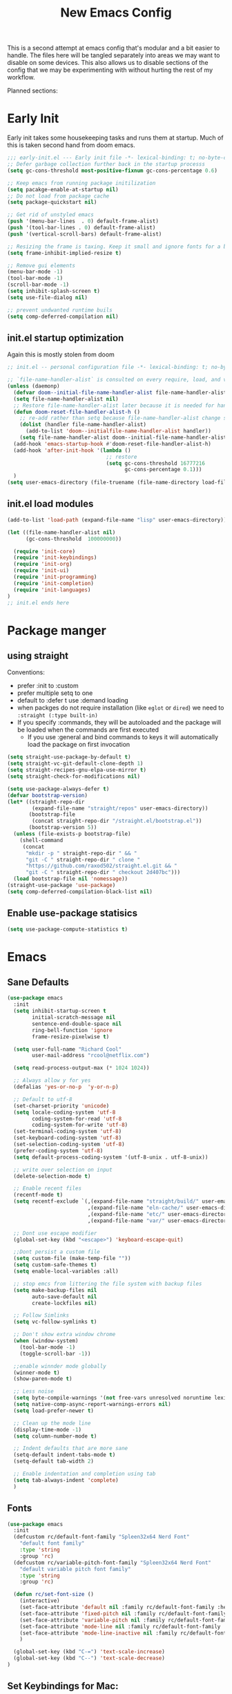 #+title: New Emacs Config
#+STARTUP: show2levels
#+PROPERTY: header-args:emacs-lisp :results none

This is a second attempt at emacs config that's modular and a bit easier to handle. The files here will be tangled separately into areas we may want to disable on some devices. This also allows us to disable sections of the config that we may be experimenting with without hurting the rest of my workflow.

Planned sections:

* Early Init
Early init takes some housekeeping tasks and runs them at startup.  Much of this is taken second hand from doom emacs.
#+begin_src emacs-lisp :tangle ~/.vanilla_emacs.d/early-init.el
;;; early-init.el --- Early init file -*- lexical-binding: t; no-byte-compile: t -*-
;; Defer garbage collection further back in the startup processs
(setq gc-cons-threshold most-positive-fixnum gc-cons-percentage 0.6)

;; Keep emacs from running package initilization
(setq pacakge-enable-at-startup nil)
;; Do not load from package cache
(setq package-quickstart nil)

;; Get rid of unstyled emacs
(push '(menu-bar-lines  . 0) default-frame-alist)
(push '(tool-bar-lines . 0) default-frame-alist)
(push '(vertical-scroll-bars) default-frame-alist)

;; Resizing the frame is taxing. Keep it small and ignore fonts for a bit
(setq frame-inhibit-implied-resize t)

;; Remove gui elements
(menu-bar-mode -1)
(tool-bar-mode -1)
(scroll-bar-mode -1)
(setq inhibit-splash-screen t)
(setq use-file-dialog nil)

;; prevent undwanted runtime buils
(setq comp-deferred-compilation nil)
#+end_src

** init.el startup optimization
Again this is mostly stolen from doom
#+begin_src emacs-lisp :tangle ~/init.el
;; init.el -- personal configuration file -*- lexical-binding: t; no-byte-compile: t; -*-

;; `file-name-handler-alist` is consulted on every require, load, and various function. You get a minor speed up by nooping this
(unless (daemonp)
  (defvar doom--initial-file-name-handler-alist file-name-handler-alist)
  (setq file-name-handler-alist nil)
  ;; Restore file-name-handler-alist later because it is needed for handling encrypted or comprssed files
  (defun doom-reset-file-handler-alist-h ()
    ;; re-add rather than setq because file-name-handler-alist change should be preserved.
    (dolist (handler file-name-handler-alist)
      (add-to-list 'doom--initialfile-name-handler-alist handler))
    (setq file-name-handler-alist doom--initial-file-name-handler-alist))
  (add-hook 'emacs-startup-hook #'doom-reset-file-handler-alist-h)
  (add-hook 'after-init-hook '(lambda ()
                                ;; restore
                                (setq gc-cons-threshold 16777216
                                      gc-cons-percentage 0.1)))
  )
(setq user-emacs-directory (file-truename (file-name-directory load-file-name)))
#+end_src
** init.el load modules
#+begin_src emacs-lisp :tangle ~/.vanilla_emacs.d/init.el
(add-to-list 'load-path (expand-file-name "lisp" user-emacs-directory))

(let ((file-name-handler-alist nil)
      (gc-cons-threshold  100000000))

  (require 'init-core)
  (require 'init-keybindings)
  (require 'init-org)
  (require 'init-ui)
  (require 'init-programming)
  (require 'init-completion)
  (require 'init-languages)
)
;; init.el ends here

#+end_src

* Package manger
** using straight
Conventions:
- prefer :init to :custom
- prefer multiple setq to one
- default to :defer t use :demand loading
- when packges do not require installation (like =eglot= or =dired=) we need to ~:straight (:type built-in)~
- If you specify :commands, they will be autoloaded and the package will be loaded when the commands are first executed
  + If you use :general and bind commands to keys it will automatically load the package on first invocation

#+begin_src emacs-lisp :tangle ~/.vanilla_emacs.d/lisp/init-core.el
(setq straight-use-package-by-default t)
(setq straight-vc-git-default-clone-depth 1)
(setq straight-recipes-gnu-elpa-use-mirror t)
(setq straight-check-for-modifications nil)

(setq use-package-always-defer t)
(defvar bootstrap-version)
(let* ((straight-repo-dir
        (expand-file-name "straight/repos" user-emacs-directory))
       (bootstrap-file
        (concat straight-repo-dir "/straight.el/bootstrap.el"))
       (bootstrap-version 5))
  (unless (file-exists-p bootstrap-file)
    (shell-command
     (concat
      "mkdir -p " straight-repo-dir " && "
      "git -C " straight-repo-dir " clone "
      "https://github.com/raxod502/straight.el.git && "
      "git -C " straight-repo-dir " checkout 2d407bc")))
  (load bootstrap-file nil 'nomessage))
(straight-use-package 'use-package)
(setq comp-deferred-compilation-black-list nil)
#+end_src
** Enable use-package statisics
#+begin_src emacs-lisp :tangle ~/.vanilla_emacs.d/lisp/init-core.el
(setq use-package-compute-statistics t)
#+end_src

* Emacs
** Sane Defaults
#+begin_src emacs-lisp :tangle ~/.vanilla_emacs.d/lisp/init-core.el
(use-package emacs
  :init
  (setq inhibit-startup-screen t
        initial-scratch-message nil
        sentence-end-double-space nil
        ring-bell-function 'ignore
        frame-resize-pixelwise t)

  (setq user-full-name "Richard Cool"
        user-mail-address "rcool@netflix.com")

  (setq read-process-output-max (* 1024 1024))

  ;; Always allow y for yes
  (defalias 'yes-or-no-p  'y-or-n-p)

  ;; Default to utf-8
  (set-charset-priority 'unicode)
  (setq locale-coding-system 'utf-8
        coding-system-for-read 'utf-8
        coding-system-for-write 'utf-8)
  (set-terminal-coding-system 'utf-8)
  (set-keyboard-coding-system 'utf-8)
  (set-selection-coding-system 'utf-8)
  (prefer-coding-system 'utf-8)
  (setq default-process-coding-system '(utf-8-unix . utf-8-unix))

  ;; write over selection on input
  (delete-selection-mode t)

  ;; Enable recent files
  (recentf-mode t)
  (setq recentf-exclude `(,(expand-file-name "straight/build/" user-emacs-directory)
                          ,(expand-file-name "eln-cache/" user-emacs-directory)
                          ,(expand-file-name "etc/" user-emacs-directory)
                          ,(expand-file-name "var/" user-emacs-directory)))

  ;; Dont use escape modifier
  (global-set-key (kbd "<escape>") 'keyboard-escape-quit)

  ;;Dont persist a custom file
  (setq custom-file (make-temp-file ""))
  (setq custom-safe-themes t)
  (setq enable-local-variables :all)

  ;; stop emcs from littering the file system with backup files
  (setq make-backup-files nil
        auto-save-default nil
        create-lockfiles nil)

  ;; Follow Simlinks
  (setq vc-follow-symlinks t)

  ;; Don't show extra window chrome
  (when (window-system)
    (tool-bar-mode -1)
    (toggle-scroll-bar -1))

  ;;enable winnder mode globally
  (winner-mode t)
  (show-paren-mode t)

  ;; Less noise
  (setq byte-compile-warnings '(not free-vars unresolved noruntime lexival make-local))
  (setq native-comp-async-report-warnings-errors nil)
  (setq load-prefer-newer t)

  ;; Clean up the mode line
  (display-time-mode -1)
  (setq column-number-mode t)

  ;; Indent defaults that are more sane
  (setq-default indent-tabs-mode t)
  (setq-default tab-width 2)

  ;; Enable indentation and completion using tab
  (setq tab-always-indent 'complete)
  )
#+end_src
** Fonts
#+begin_src emacs-lisp :tangle ~/.vanilla_emacs.d/lisp/init-core.el
(use-package emacs
  :init
  (defcustom rc/default-font-family "Spleen32x64 Nerd Font"
    "default font family"
    :type 'string
    :group 'rc)
  (defcustom rc/variable-pitch-font-family "Spleen32x64 Nerd Font"
    "default variable pitch font family"
    :type 'string
    :group 'rc)

  (defun rc/set-font-size ()
    (interactive)
    (set-face-attribute 'default nil :family rc/default-font-family :height 250)
    (set-face-attribute 'fixed-pitch nil :family rc/default-font-family)
    (set-face-attribute 'variable-pitch nil :family rc/default-font-family)
    (set-face-attribute 'mode-line nil :family rc/default-font-family :height 175)
    (set-face-attribute 'mode-line-inactive nil :family rc/default-font-family :height 175)
    )

  (global-set-key (kbd "C-=") 'text-scale-increase)
  (global-set-key (kbd "C--") 'text-scale-decrease)
)
#+end_src
** Set Keybindings for Mac:
#+begin_src emacs-lisp :tangle ~/.vanilla_emacs.d/lisp/init-core.el
(use-package emacs

  :init
   (setq mac-command-modifier 'super)
    (setq mac-option-modifier 'meta)
    (setq mac-right-command-modifier 'control)
    (setq mac-right-option-modifier 'meta)
    (setq mac-control-modifier 'meta)
    (setq mac-right-control-modifier 'control)
)
#+end_src
** Garbage Collection Magic
#+begin_src emacs-lisp :tangle ~/.vanilla_emacs.d/lisp/init-core.el
(straight-use-package 'gcmh)
(use-package gcmh
  :demand
  :config
  (gcmh-mode 1))
#+end_src
** Helpful
#+begin_src emacs-lisp :tangle ~/.vanilla_emacs.d/lisp/init-core.el
(straight-use-package 'helpful)
(use-package helpful
  :after evil
  :init
  (setq evil-lookup-func #'helpful-at-point)
  :bind
  ([remap describe-function] . helpful-callable)
  ([remap describe-command] . helpful-command)
  ([remap describe-variable] . helpful-variable)
  ([remap describe-key] . helpful-key))
#+end_src
** Eldoc
#+begin_src emacs-lisp :tangle ~/.vanilla_emacs.d/lisp/init-core.el
(straight-use-package 'eldoc)
(use-package eldoc
  :hook (emacs-lisp-mode cider-mode))
#+end_src

** exec path from shell
#+begin_src emacs-lisp :tangle ~/.vanilla_emacs.d/lisp/init-core.el
(straight-use-package 'exec-path-from-shell)
(use-package exec-path-from-shell
  :hook (emacs-startup . (lambda ()
			   (setq exec-path-from-shell-arguments '("-1"))
			   (exec-path-from-shell-initialize))))
#+end_src
** no littering
#+begin_src emacs-lisp :tangle ~/.vanilla_emacs.d/lisp/init-core.el
(straight-use-package 'no-littering)
(use-package no-littering
  :demand
  :config
  (with-eval-after-load 'recentf
    (add-to-list 'recentf-exclude no-littering-etc-directory)
    (add-to-list 'recentf-exclude no-littering-var-directory))
  )

#+end_src

** server mode
#+begin_src emacs-lisp ::tangle ~/.vanilla_emacs.d/lisp/init-core.el
(use-package emacs
  :init
  (unless (and (fboundp 'server-running-p) (server-running-p))
    (server-start)))
#+end_src
** auto-pair parents
#+begin_src elisp :tangle ~/.vanilla_emacs.d/lisp/init-core.el
(use-package emacs
   :init
   (electric-pair-mode +1)
   (setq electric-pair-preserve-balance nil)
   ;; don't skip newline when auto-pairing parens
   (setq electric-pair-skip-whitespace-chars '(9 32))

 )

#+end_src

#+RESULTS:
: emacs

** xref
#+begin_src emacs-lisp :tangle ~/.vanilla_emacs.d/lisp/init-core.el
(straight-use-package 'xref)
(use-package xref
  :straight (:type built-in)
  :init
  (setq xref-prompt-for-identifier nil)
  )

#+end_src

** don't close window with escape

#+begin_src emacs-lisp :tangle ~/.vanilla_emacs.d/lisp/init-core.el
(use-package emacs
  :init
  (defadvice keyboard-escape-quit
      (around keyboard-escape-dont-close-windows activate)
    (let ((buffer-quit-function (lambda () ())))
      ad-do-it))
  )
#+end_src
* Keybindings
** General
We need to load general to handle keybindings for packages

#+begin_src emacs-lisp :tangle ~/.vanilla_emacs.d/lisp/init-keybindings.el
(straight-use-package 'general)
(use-package general
  :demand t
  :config
  (general-evil-setup)

  (general-create-definer rc/leader-keys
    :states '(normal visual insert emacs)
    :keymaps 'override
    :prefix "SPC"
    :global-prefix "C-SPC")

  (general-create-definer rc/local-leader-keys
    :states '(normal visual)
    :keymaps 'override
    :prefix ","
    :global-prefix "SPC m")

  (general-nmap
    :states 'normal
    "gD" '(xref-find-references :wk "references")
    )

  (rc/leader-keys
   "SPC" '(execute-extended-command :which-key "execute command")
   "`" '((lambda () (interactive) (switch-to-buffer (other-buffer (current-buffer) 1))) :which-key "prev buffer")
   "<escape>" 'keyboard-escape-quit
   ";" '(eval-expression :which-key "eval expression")

   "b" '(:ignore t :which-key "buffer")
   "br" 'revert-buffer
   "bd" 'kill-current-buffer

   "c" '(:ignore t :which-key "code")

   "f" '(:ignore t :which-key "file")
   "fD" '((lambda () (interactive) (delete-file (buffer0-file-name))) :wk "delete")
   "ff" 'find-file
   "fs" 'save-buffer

   "g" '(:ignore t :which-key "git")

   "h" '(:ignore t :which-key "describe")
   "he" 'view-echo-area-messages
   "hf" 'describe-function
   "hF" 'describe-face
   "hl" 'view-lossage
   "hL" 'find-library
   "hm" 'descibe-mode
   "hk" 'describe-key
   "hK" 'describe-keymap

   "o" '(:ignore t :which-key "org")

   "p" '(:ignore t :which-key "project")

   "s" '(:ignore t :which-key "search")

   "t" '(:ignore t :which-key "toggle")
   "t d" '(toggle-debug-on-error :wkl "debug on error")
   "t l" '(toggle-line-numbers-mode :wk "line numbers")
   "t w" '((lambda () (interactive) (toggle-truncate-lines)) :wk "work wrap")
    "u" '(universal-argument :wk "universal")

    "w" '(:ignore t :which-key "window")
    "wl"  'windmove-right
    "wh"  'windmove-left
    "wk"  'windmove-up
    "wj"  'windmove-down
    "wr" 'winner-redo
    "wd"  'delete-window
    "w=" 'balance-windows-area
    "wD" 'kill-buffer-and-window
    "wu" 'winner-undo
    "wr" 'winner-redo
    "wm"  '(delete-other-windows :wk "maximize")

    )

  (rc/local-leader-keys
    :states 'normal
    "d" '(:ignore t :which-key "debug")
    "e" '(:ignore t :which-key "eval")
    "t" '(:ignore t :which-key "test")))
#+end_src
** Evil
Search Tricks:
 - =*= / =#= to go to next/prev of symbol under point
 - =/= starts a Search =n= / =N= to go to next/prev
 - =gn= is a noun for the next match

Interesting vim nouns:
- =_= first char of line
- =g_= last character of line

Marks:
- =ma= mark the position in the buffer and save it to register =a=
- ='a= go to mark =a=
- =mA= mark position and filename
- =]'= go to next mark
- =''= go back to previous
- =g;= go to previous change location
- =gi= go back to insert mode where you left off

#+begin_src emacs-lisp :tangle ~/.vanilla_emacs.d/lisp/init-keybindings.el
(straight-use-package 'evil)
(use-package evil
:demand
:general
(rc/leader-keys
 "wv" 'evil-window-vsplit
 "ws" 'evil-window-split
  )
:init
(setq evil-want-integration t)
(setq evil-want-keybinding nil)
(setq evil-want-C-u-scroll t)
(setq evil-want-C-i-jump t)
(setq evil-want-Y-yank-to-eol t)
(setq evil-undo-system 'undo-fu)
(setq evil-search-module 'evil-search)
(setq evil-split-window-below t)
(setq evil-vsplit-window-right t)
(setq evil-auto-indent t)
:config
(evil-mode 1)
(define-key evil-insert-state-map (kbd "C-g") 'evil-normal-state)
(define-key evil-motion-state-map "_" 'evil-end-of-line)
(define-key evil-motion-state-map "0" 'evil-beginning-of-line)
(evil-set-initial-state 'messages-buffer-mode 'normal)
(evil-set-initial-state 'dashboard-mode 'normal)
(defun rc/evil-dont-move-cursor (orig-fn &rest args)
  (save-excursion (apply orig-fn args)))
(advice-add 'evil-indent :around #'rc/evil-dont-move-cursor)
)
#+End_src

** Evil-collection
#+begin_src emacs-lisp :tangle ~/.vanilla_emacs.d/lisp/init-keybindings.el
(straight-use-package 'evil-collection)
(use-package evil-collection
  :after evil
  :demand
  :init
  (setq evil-collection-magit-use-z-for-folds nil)
  :config
  (evil-collection-init))
#+end_src

** Evil Goggles
#+begin_src emacs-lisp :tangle ~/.vanilla_emacs.d/lisp/init-keybindings.el
(straight-use-package 'evil-goggles)
(use-package evil-goggles
:after evil
:demand
:init
(setq evil-goggles-duration 0.1)
:config
(push '(evil-operator-eval
        :face evil-goggles-yank-face
        :switch evil-goggles-enable-yank
        :advice evil-goggles--generic-async-advice)
      evil-goggles--commands)
(evil-goggles-mode)
(evil-goggles-use-diff-faces)
)


#+end_src

** Evil Snipe
#+begin_src emacs-lisp :tangle ~/.vanilla_emacs.d/lisp/init-keybindings.el
(straight-use-package 'evil-snipe)
(use-package evil-snipe
  :after evil
  :demand
  :config
  (evil-snipe-mode +1)
  (evil-snipe-override-mode +1))
#+end_src

** Evil comments
#+begin_src emacs-lisp :tangle ~/.vanilla_emacs.d/lisp/init-keybindings.el
(straight-use-package 'evil-nerd-commenter)
(use-package evil-nerd-commenter
  :general
  (general-nvmap
   "gc" 'evilnc-comment-operator
   "gC" 'evilnc-copy-and-comment-operator))
#+end_src

** Evil Surround
- use =S)= to surround something without spaces =(sexp)=
- use =S(= to surround something with spaces =( sexp )=
#+begin_src emacs-lisp
(straight-use-package 'evil-surround)
(use-package evil-surround
  :general
  (:states 'operator
           "s" 'evil-surround-edit
           "S" 'evil-Surround-edit)
  (:states 'visual
           "S" 'evil-surround-region
           "gS" 'evil-Surround-region))
#+end_src

** Evil Indent Plus
To select a function in =python=, stand on a line in the body, select with =vik=
#+begin_src emacs-lisp :tangle ~/.vanilla_emacs.d/lisp/init-keybindings.el
(straight-use-package 'evil-indent-plus)
(use-package evil-indent-plus
  :after evil
  :demand
  :config
  (define-key evil-inner-text-objects-map "i" 'evil-indent-plus-i-indent)
  (define-key evil-outer-text-objects-map "i" 'evil-indent-plus-a-indent)
  (define-key evil-inner-text-objects-map "k" 'evil-indent-plus-i-indent-up)
  (define-key evil-outer-text-objects-map "k" 'evil-indent-plus-a-indent-up)
  (define-key evil-inner-text-objects-map "j" 'evil-indent-plus-i-indent-up-down)
  (define-key evil-outer-text-objects-map "j" 'evil-indent-plus-i-indent-up-down)
  )
#+end_src

** Evil clever parens

Mark the outer form with =v a f=
#+begin_src emacs-lisp :tangle ~/.vanilla_emacs.d/lisp/init-keybindings.el
(straight-use-package 'evil-cleverparens)
(use-package evil-cleverparens
  :after evil
  :hook (emacs-lisp-mode . rc/init-cleverparens)
  :init
  (defun rc/init-cleverparens ()
    (require 'evil-cleverparens-util)
    (evil-define-text-object evil-cp-a-defun (count &optional beg end type)
      "An other text object for a top level sexp (defun)."
      (if (evil-cp--inside-form-p)
          (let ((bounds (evil-cp--top-level-bounds)))
            (evil-range (car bounds) (cdr bounds) 'inclusive :expanded t))
        (error "Not inside a sexp.")))

    (evil-define-text-object evil-cp-inner-defun (count &optional beg end type)
      "An inner text object for a top elvel sexp (defun)."
      (if (evil-cp--inside-form-p)
          (let ((bounds (evil-cp--top-level-bounds)))
            (evil-range (1+ (car bounds)) (1- (cdr bounds)) 'inclusive :expanded t))
        (error "Not inside a sexp.")))

    (define-key evil-outer-text-objects-map "f" #'evil-cp-a-defun)
    (define-key evil-inner-text-objects-map "f" #'evil-cp-inner-defun)
    )
  )
#+end_src

** Evil iedit state
Keybindings:
=TAB=: toggle occurance
=n/N=: next/prev occurance
=F=: restrict scope to function
=J/K=: expand scope of match up or down
=V=: toggle visibility of matches

#+begin_src emacs-lisp :tangle ~/.vanilla_emacs.d/lisp/init-keybindings.el
(use-package evil-iedit-state
  :straight (evil-iedit-state :type git :host github :repo "kassick/evil-iedit-state" :branch "master")
  :general
  (rc/leader-keys
   "s e" '(evil-iedit-state/iedit-mode :wk "iedit")
   "s q" '(evil-iedit-state/quit-iedit-mode :wk "iedit quit")))
#+end_src

** Which key
#+begin_src emacs-lisp :tangle ~/.vanilla_emacs.d/lisp/init-keybindings.el
(straight-use-package 'which-key)
(use-package which-key
  :demand
  :general
  (rc/leader-keys
   "?" 'which-key-show-top-level
   )
  :init
  (setq which-key-separator " ")
  (setq which-key-prefix-prefix "+")
  :config
  (which-key-mode)
  )
#+end_src
* Org
** org-mode
#+begin_src emacs-lisp :tangle ~/.vanilla_emacs.d/lisp/init-org.el
(use-package org
  :hook ((org-mode . prettify-symbols-mode)
         (org-mode . visual-line-mode)
         (org-mode . variable-pitch-mode))
  :general
  (rc/leader-keys
   "f t" '(org-babel-tangle :wk "tangle")
   "o C" '(org-capture :wk "capture")
   "o l" '(org-todo-list :wk "todo list")
   )

  (rc/local-leader-keys
   :keymaps 'org-mode-map
   "a" '(org-archive-subtree :wk "archive subtree")
   "E" '(org-export-dispatch :wk "export")
   "i" '(org-insert-structure-template :wk "insert src")
   "l" '(:ignore t :wk "link")
   "l l" '(org-insert-link :wk "insert link")
   "l s" '(org-store-link :wk "store link")
   "L" '((lambda () (interactive) (org-latex-preview)) :wk "latex preview")
   "r" '(org-refile :wk ":refile")
   "n" '(org-toggle-narrow-to-subtree :wk "narrow subtree")
   "p" '(org-priority :wk "priority")
   "q" '(org-set-tags-command :wk :"tag")
   "s" '(org-sort :wk "sort")
   "t" '(:ignore t :wk "todo")
   "t t" '(org-todo :wk "heading todo")
   "t s" '(org-schedule :wk "schedule")
   "t d" '(org-deadline :wk "deadline")
   "x" '(org-toggle-checkbox :wk "toggle checkbox")
   )
  (org-mode-map
   :states 'insert
   "TAB" 'nil
   "S-TAB" 'nil)
  (org-mode-map
   :states 'normal
   "z i" '(org-toggle-inline-images :wk "inline images"))
  :init
  (when (file-directory-p "~/org")
    (setq org-directory "~/org"
          +org-export-directory "~/org/export"
          org-default-notes-file "~/org/notes.org"
          org-id-locations-file "~/org/.orgids"
          ))
  (setq org-src-preserve-indentation t
        org-startup-indented t
        org-hide-emphasis-markers t
        org-catch-invisible-edits 'smart
        org-image-actual-width nil
        org-indent-indentation-per-level 1
        org-list-demote-modify-bullet '(("-" . "+") ("+" . "*")))
  (setq org-modules '(ol-docview org-habit))
  (setq org-todo-keywords
        '((sequence "TODO(t)" "NEXT(n)" "PROP(p)" "|" "HOLD(h)" "CANCELLED(c)" "DONE(d)")))
    (setq-default prettify-symbols-alist '(("#+BEGIN_SRC" . "»")
                                         ("#+END_SRC" . "«")
                                         ("#+begin_src" . "»")
                                         ("#+end_src" . "«")
                                         ("lambda"  . "λ")
                                         ("->" . "→")
                                         ("->>" . "↠")))
    (setq  prettify-symbols-unprettify-at-point 'right-edge)
    :config
    (add-to-list 'org-structure-template-alist '("sh" . "src shell"))
    (add-to-list 'org-structure-template-alist '("el" . "src emacs-lisp"))
    (add-to-list 'org-structure-template-alist '("py" . "src python"))
    (add-to-list 'org-structure-template-alist '("js" . "src javascript"))
    (add-to-list 'org-export-backends 'beamer)
    (plist-put org-format-latex-options :scale 1.2)
   )


#+end_src
** Org code blocks in monospace
#+begin_src emacs-lisp :tangle ~/.vanilla_emacs.d/lisp/init-org.el
(use-package org
:config
(defun my-adjoin-to-list-or-symbol (element list-or-symbol)
  (let ((list (if (not (listp list-or-symbol))
                  (list list-or-symbol)
                list-or-symbol)))
    (require 'cl-lib)
    (cl-adjoin element list)))

(eval-after-load "org"
  '(mapc
    (lambda (face)
      (set-face-attribute
       face nil
       :inherit
       (my-adjoin-to-list-or-symbol
        'fixed-pitch
        (face-attribute face :inherit))))
    (list 'org-code 'org-block)))
    )
#+end_src
** Org Agenda
#+begin_src emacs-lisp :tangle ~/.vanilla_emacs.d/lisp/init-org.el
(use-package org
  :general
  (rc/leader-keys
   "o a" '(org-agenda-list :wk "agenda")
   "o A" '(org-agenda :wk "agenda")
   "o C" '(org-capture :wk "capture")
   "o l" '(org-todo-list :wk "todo list")
   "o n" '((lambda () (interactive) (org-agenda nil "n")) :wk "next")
   "o p" '((lambda () (interactive) (find-file (concat org-directory "todo.org")))
             :wk "open todos"))
   :init
   (setq org-agenda-files '())
   (when (file-directory-p "~/org/personal/")
     (setq org-agenda-files
           (append org-agenda-files
                   '("~/org/personal/birthdays.org"))))
   (when (file-directory-p "~/roam/work")
     (setq org-agenda-files
           (append org-agenda-files
                   '("~/roam/work/todo.org"))))
   (when (file-directory-p "~/roam/recovery")
     (setq org-agenda-files
           (append org-agenda-files
                   '("~/roam/recovery/todo.org"))))
   (setq org-agenda-custom-commands
         '(("d" "Dashboard"
            ((agenda "" ((org-deadline-warning-days 7)))
             (todo "NEXT"
                   ((org-agenda-overriding-header "Next Tasks")))
             (tags-todo "agenda/ACTIVE" ((org-agenda-overriding-header "Active Projects")))))
           ("n" "Next Tasks"
            ((todo "NEXT"
                   ((org-agenda-overriding-header "Next Tasks")))))
           ("w" "Work Tasks" tags-todo "+work")
           ("r" "Recovery Tasks" tags-todo "+recovery")))
   )
#+end_src
** Org capture templates
#+begin_src emacs-lisp :tangle ~/.vanilla_emacs.d/lisp/init-org.el
(use-package org
  :init
  (setq org-capture-templates
        `(("b" "Blog" entry
           (file+headline "personal/todo.org" "Blog")
           ,(concat "* WRITE %^{Title} %^g\n"
                    "SCHEDULED: %^t\n"
                    ":PROPERTIES:\n"
                    ":CAPTURED: %U\n:END:\n\n"
                    "%i%?"))
          ("d" "New Diary Entry" entry(file+olp+datatree"~/org/personal/diagry.org" "Daily Logs")
           "* %^{thought for the day}
                 :PROPERTIES:
                 :CATEGORY: %^{category}
                 :SUBJECT: %^{subject}
                 :MOOD:  %^{mood}
                 :END:
                 :RESOURCES:
                 :END:

                \*What was one good thing you learned today?*:
                - %^{whatilearnedtoday}

               \*List one thing you could have done better*:
                - %^{onethingdobetter}

                \*Describe in your own words how your day was*:
                - %?")
          ("i" "Inbox" entry
           (file+headline "personal/todo.org" "Inbox")
           ,(concat "* %^{Title}\n"
                    ":PROPERTIES:\n"
                    ":CAPTURED: %U%\n"
                    ":END:\n\n"
                    "%i%l"))
          ("u" "New URL Entry" entry
           (file+function "~/org/personal/dailies.org" org-reverse-datatree-goto-date-in-file)
           "* [[%^{URL}][%^{Description}]] %^g %?")
          ("w" "Work" entry
           (file+headline "personal/todo.org" "Work")
           ,(concat "* TODO [#A] %^{Title} :@work:\n"
                    "SCHEDULED: %^t\n"
                    ":PROPERTIES:\n:CAPTURED: %U\n:END:\n\n"
                    "%i%?"))))
          )
#+end_src
** Cycle only one heading
#+begin_src emacs-lisp :tangle ~/.vanilla_emacs.d/lisp/init-org.el
 (use-package org
   :init
   (defun +org-cycle-only-current-subtree-h (&optional arg)
     "Toggle the local fold at the point, and no deeper.
   `org-cycles's standard behavior is to cycle betweeen three levels; collapsed,
   subtree and whole document. This is slow, especially in larger org buffer.  Most
   of the time, I just want to peek into the current subtree -- at most, expand *only* the
   current subtree.

  All my (performant) foldings needs are met between this and `org-show-subtree'
  (on z0 for evil users), and `org-cycle' on shift-TAB if I need it."
     (interactive "P")
     (unless (eq this-command 'org-shifttab)
       (save-excursion
         (org-beginning-of-line)
         (let (invisible-p)
           (when (and (org-at-heading-p)
                      (or org-cycle-open-archived-trees
                          (not (member org-archive-tag (org-get-tags))))
                      (or (not arg)
                          (setq invisible-p (outline-invisible-p (line-end-position)))))
             (unless invisible-p
               (setq org-cycle-subtree-status 'subtree))
             (org-cycle-internal-local)
             t)))))
   :config
   ;;Only fold the currnet tree, rather than recursively
   (add-hook 'org-tab-first-hook #'+org-cycle-only-current-subtree-h)
   )
#+end_src
** org reverse datatree
#+begin_src emacs-lisp :tangle ~/.vanilla_emacs.d/lisp/init-org.el
(use-package org-reverse-datetree
:after org :demand
)
#+end_src
** org-superstar
#+begin_src emacs-lisp :tangle ~/.vanilla_emacs.d/lisp/init-org.el
(use-package org-superstar
:hook (org-mode . org-superstar-mode)
:init
(setq org-superstar-headline-bullets-list '("✖" "✚" "◉" "○" "▶")
  org-superstar-special-todo-items t
  org-ellipsis " ↴ ")
)
#+end_src
** org-evil-mode:
nice =+org/insert-item-below= function
=evil= bindings for =org-agenda=
text objects:
   use =vie= to select everything inside a src block
   use =vir= to select everything inside a heading
   use ==ie= to format a code block
#+begin_src emacs-lisp :tangle ~/.vanilla_emacs.d/lisp/init-org.el
(use-package evil-org-mode
  :straight (evil-org-mode :type git :host github :repo "hlissner/evil-org-mode")
  :hook ((org-mode . evil-org-mode)
         (org-mode . (lambda ()
											 (require 'evil-org)
											 (evil-normalize-keymaps)
											 (evil-org-set-key-theme '(textobjects))
											 (require 'evil-org-agenda)
											 (evil-org-agenda-set-keys))))
  :bind
  ([remap evil-org-org-insert-heading-respect-content-below] . +org/insert-item-below) ;; "<C-return>"
  ([remap evil-org-org-insert-todo-heading-respect-content-below] . +org/insert-item-above) ;; "<C-S-return>"
  :general
  (general-nmap
    :keymaps 'org-mode-map
    :states 'normal
    "RET" #'org-open-at-point
		)
	:init
	(defun +org--insert-item (direction)
		(let ((context (org-element-lineage
										(org-element-context)
										'(table table-row headline inlinetask item plain-list)
										t)))
			(pcase (org-element-type context)
				;; Add a new list item (carrying over checkboxes if needed)
				((or `item `plain-list)
				 ;;Position determines where org-insert-todo-heading and org-insert item insert the new list tiem
				 (if (eq direction 'above)
						 (org-beginning-of-item)
					 (org-end-of-item)
					 (backward-char))
				 (org-insert-item (org-element-property :checkbox context))
				 ;;Handle edge case where current item is empty and bottom of list is flush against a new heading
				 (when (and (eq direction 'below)
										(eq (org-element-property :contents-begin context)
												(org-element-property :contents-end context)))
					 (org-end-of-item)
					 (org-end-of-line)))
				;; Add a new table row
				((or `table `table-row)
				 (pcase direction
					 ('below (save-excursion (org-table-insert-row t))
									 (org-table-next-row))
					 ('above (save-excursion (org-shiftmetadown))
									 (+org/table-previous-row))))

				;; Otherwise add a new heading carrying over any todo state
				(_
				 (let ((level (or (org-current-level) 1)))
					 (pcase direction
						 (`below
							(let (org-insert-heading-respect-content)
								(goto-char (line-end-position))
								(org-end-of-subtree)
								(insert "\n" (make-string level ?*) " ")))
						 (`above
							(org-back-to-heading)
							(insert (make-string level ?*) " ")
							(save-excursion (insert "\n"))))
					 (when-let* ((todo-keyword (org-element-property :todo-keyword context))
											 (todo-type (org-element-property :todo-type context)))
						 (org-todo
							(cond ((eq todo-type 'done)
										 (car (+org-get-todo-keywords-for todo-keyword)))
										(todo-keyword)
										('todo)))))))
			(when (org-invisible-p)
				(org-show-hidden-entry))
			(when (and (bound-and-true-p evil-local-mode)
								 (not (evil-emacs-state-p)))
        (evil-insert 1))))
(defun +org/insert-item-below (count)
 "Inserts a new heading, table cell or item below the current one"
(interactive "p")
(dotimes (_ count) (org--insert-item 'below)))

(defun +org/insert-item-above (count)
 "Inserts a new heading, table cell, or item above the current one"
(interactive "p")
(dotimes (_ count) (org--insert-item 'above)))
  )
#+end_src
** org-appear
#+begin_src emacs-lisp  :tangle ~/.vanilla_emacs.d/lisp/init-org.el
(use-package org-appear
:straight (org-appear :type git :host github :repo "awth13/org-appear")
:hook (org-mode . org-appear-mode)
:init
(setq org-appear-autoemphasis t)
(setq org-appear-autolinks t)
(setq org-appear-autosubmarkers t)
)
#+end_src
** org-roam
#+begin_src emacs-lisp  :tangle ~/.vanilla_emacs.d/lisp/init-org.el
(use-package org-roam
:after org
:init
(setq org-roam-directory (file-truename "~/roam"))
(setq org-roam-v2-ack t)
(setq org-roam-capture-templates
'(("d" "default" plain "%?" :target
(file+head "personal/%<%Y%m%d%H%M%S>-${slug}.org" "#+title: ${title}\n") :unnarrowed t)
("w" "work" plain "%?" :target
(file+head "work/%<%Y%m%d%H%M%S>-${slug}.org" "#+title: ${title}\n") :unnarrowed t)))
:general
(rc/leader-keys
"TAB n" '((lambda () (interactive) (perp-switch "notes")) :wk "notes")
"n b" 'org-roam-buffer-toggle
"n f" 'org-roam-node-find
"n g" 'org-roam-graph
"n i" 'org-roam-node-insert
"n c" 'org-roam-capture
"n t" 'org-roam-tag-add
"n r" 'org-roam-ref-add
"n a" 'org-roam-alias-add
;; Dailies
"n j" 'org-roam-dailies-capture-today
"n J" 'org-roam-dailies-goto-today
;; Todos
"o t" '((lambda () (interactive)
(persp-switch "notes")
(find-file (concat org-roam-directory "/work/todo.org")))
:wk "work todos")
"o n" '((lambda () (interactive)
(persp-switch "notes")
(org-roam-node-fine))
:wk "notes")

)
:config
(org-roam-setup)
(add-to-list 'display-buffer-alist
'(("*org-roam*"
(display-buffer-in-direction)
(direction . right)
(window-width . 0.33)
(window-height . fit-window-to-buffer))))
)
#+end_src
** org-babel
#+begin_src emacs-lisp  :tangle ~/.vanilla_emacs.d/lisp/init-org.el
(use-package org
	:general
	(rc/local-leader-keys
		:keymaps 'org-mode-map
		"'" '(org-edit-special :wk "edit")
		"-" '(org-babel-demarcate-block :wk "split block")
		"z" '(org-babel-hide-result-toggle :wk "fold result"))
	(rc/local-leader-keys
		:keymaps 'org-src-mode-map
		"'" '(org-edit-src-exit :wk "exit"))
	:init
	(setq org-confirm-babel-evaluate nil)
	:config
	(org-babel-do-load-languages
	 'org-babel-load-languages
	 '((emacs-lisp . t)
     (shell . t)))
  (add-hook 'org-babel-after-execute-hook 'org-display-inline-images 'append)
  )
#+end_src
** highlight todo
#+begin_src emacs-lisp  :tangle ~/.vanilla_emacs.d/lisp/init-org.el
(use-package hl-todo
  :hook ((prog-mode org-mode) . rc/hl-todo-init)
  :init
	(defun rc/hl-todo-init ()
		(setq-local hl-todo-keyword-faces '(("HOLD" . "#cfdf30")
																				("TODO" . "#ff9977")
																				("NEXT" . "#b6a0ff")
																				("PROG" . "#00d3d0")
																				("FIXME" . "#ff9977")
																				("DONE" . "#44bc44")
																				("REVIEW" . "#6ae4b9")
																				("CANCELLED" . "#bfd99ff")))
    (hl-todo-mode))
  )
#+end_src

* UI
** Doom themes
#+BEGIN_SRC emacs-lisp :tangle ~/.vanilla_emacs.d/lisp/init-ui.el
(use-package doom-themes
:demand
:config
 (setq doom-themes-enable-bold t
       doom-themes-enable-italic t)
 (load-theme 'doom-outrun-electric t)

;; Enable flashing mode-line on errors
(doom-themes-visual-bell-config)
;; Enable custom neotree theme (with all-the-icons)
(doom-themes-neotree-config)
;; and for treemacs
(setq doom-themes-treemacs-theme "doom-colors")
(doom-themes-treemacs-config)
;; corrects and improves org's native fontifcation
(doom-themes-org-config)
)
#+END_SRC
** All the icons
#+BEGIN_SRC emacs-lisp :tangle ~/.vanilla_emacs.d/lisp/init-ui.el
(use-package all-the-icons
  :demand
)

(use-package all-the-icons-completion
 :after (marginalia all-the-icons)
:hook (marginalia-mode . all-the-icons-completion-marginalia-setup)
:init
(all-the-icons-completion-mode)
)
#+END_SRC
** Doom Modeline
#+BEGIN_SRC emacs-lisp :tangle ~/.vanilla_emacs.d/lisp/init-ui.el
(use-package doom-modeline
:demand
:init
(setq doom-modeline-buffer-encoding nil)
(setq doom-modeline-env-enable-python nil)
(setq doom-modeline-height 15)
(setq doom-modeline-project-detection 'projectile)
:config
(doom-modeline-mode 1)
(set-face-attribute 'doom-modeline-evil-insert-state nil :foreground "orange")
)
#+END_SRC
** Dashboard
#+BEGIN_SRC emacs-lisp :tangle ~/.vanilla_emacs.d/lisp/init-ui.el
(use-package dashboard
  :demand
  :init
  (setq initial-buffer-choice (lambda () (get-buffer "*dashboards*")))
  (setq dashboard-center-content t)
  (setq dashboard-projects-backend 'projectile)
  (setq dashboard-set-heading-icons t)
  (setq dashboard-set-file-icons t)
  (defun rc/is-after-17-or-weekends? ()
    (or (thread-first (nth 3 (split-string (current-time-string) " "))
                      (string-to-number)
                      ( > 16 ))
        (thread-first (substring (current-time-string) 0 3)
                      (member '("Sat" "Sun")))))

		(setq dashboard-banner-logo-title nil)
		(setq dashboard-set-footer nil)
		(defun rc/dasboard-agenda-entry-format ()
			"Format agenda entry to show it to dashboard. Compared to the original, we remove tags at the end"
			(let * ((schedule-time (org-get-scheduled-time (point)))
              (deadline-time (org-get-deadline-time (point)))
              (item (org-agenda-format-item
                     (dashboard-agenda-entry-time (or schedule-time deadline-time))
                     (org-get-heading)
                     (org-outline-level)
                     (org-get-category)
                     nil
                     t))
              (loc (point))
              (file (buffer-file-name)))
           (dasboard-agenda--set-agenda-headline-face item)
           (list item loc file)))
		(defun rc/dashboard-get-agenda ()
			"Get agenda items for today or for a week from now."
			(org-compile-prefix-format 'agenda)
			(org-map-entries 'rc/dashboard-agenda-entry-format
											 dashboard-match-agenda-entry
                       'agenda
                       dashboard-filter-agenda-entry))
		(defun rc/dashboard-get-next ()
			"Get agenda items for today or for a week from now."
			(org-compile-prefix-format 'agenda)
			(org-map-entries 'rc/dashboard-agenda-entry-format
											 dashboard-match-next-entry
											 'agenda))
		(defun rc/dashboard-insert-next (list-size)
			"Add the list of LIST-SIZE items of next tasks"
			(require 'org-agenda)
			(let ((next (rc/dashboard-get-next)))
				(dashboard-insert-section
				 "Next tasks"
				 next
				 list-size
				 "n"
				 `((lambda (&rest ignore)
						 (let ((buffer (find-file-other-window (nth 2 ',el))))
							 (with-current-buffer buffer
								 (goto-char (nth 1 ',el))
                 (switch-to-buffer buffer))))
           (format "%s" (nth 0 el))))))
			:config
			;; Exclude work items after 17 and on weekends
			(setq dashboard-match-next-entry "TODO=\"NEXT\"-work")
			(run-at-time "00:00" (* 60 60 24)
									 (lambda ()
										 (if (rc/is-after-17-or-weekends?)
												 (setq dashboard-match-agenda-entry "life|habits"
															 dashboard-match-next-entry "TODO=\"NEXT\"-work")
											 (setq dashboard-match-agenda-entry "work|life|habits"
                             dashboard-match-next-entry "TODO=\"NEXT\""))))
			(dashboard-setup-startup-hook)
			(set-face-attribute 'dashboard-items-face nil :height 200)
			(advice-add 'dashboard-get-agenda :override #'rc/dashboard-get-agenda)
			(add-to-list 'dashboard-item-generators '(next . rc/dashboard-insert-next))
			(setq dashboard-items '((agenda . 5)
															(next . 10)
															(recents . 5)
                              (projects . 5)))
      )
#+end_src
** Popup management
#+BEGIN_SRC emacs-lisp :tangle ~/.vanilla_emacs.d/lisp/init-ui.el
(use-package emacs
	:init
	(setq display-buffer-alist
				`((,(rx bos (or "*Apropos*" "*Help*" "*helpful*" "*info*" "*Summary*") (0+ not-newline))
					 (display-buffer-reuse-mode-window display-buffer-below-selected)
					 (window-height . 0.33)
					 (mode apropos-mode help-mode helpful-mode Info-mode Man-mod))))
	;; Reuse existing windows
	;; (setq display-buffer-alist
	;; 			'((".*"
	;; 				 (display-buffer-reuse-window display-buffer-same-window)
	;; 				 (reusable-frames . t))))
  ;; (setq even-window-sizes nil)
  )
#+end_src
** Centered cursor mode
#+BEGIN_SRC emacs-lisp :tangle ~/.vanilla_emacs.d/lisp/init-ui.el
(use-package centered-cursor-mode
:general
(rc/leader-keys
"t =" '((lambda () (interactive) (centered-cursor-mode 'toggle)) :wk "center cursor"))
)
#+end_src
** Hide Mode line
#+BEGIN_SRC emacs-lisp :tangle ~/.vanilla_emacs.d/lisp/init-ui.el
(use-package hide-mode-line
:commands (hide-mode-line-mode))
#+end_src
** Winnum
#+BEGIN_SRC emacs-lisp :tangle ~/.vanilla_emacs.d/lisp/init-ui.el
(use-package winum
:general
(rc/leader-keys
"1" '(winum-select-window-1 :wk "win 1")
"2" '(winum-select-window-2 :wk "win 2")
"3" '(winum-select-window-3 :wk "win 3")
"4" '(winum-select-window-4 :wk "win 4")
"5" '(winum-select-window-5 :wk "win 5")
"6" '(winum-select-window-6 :wk "win 6")
)
:config
(winum-mode))
#+end_src
** Transpose Frame
#+BEGIN_SRC emacs-lisp :tangle ~/.vanilla_emacs.d/lisp/init-ui.el
(use-package transpose-frame
:general
(rc/leader-keys
"w t" '(transpose-frame :wk "transpose")
"w f" '(rotate-frame :wk "flip")))
#+end_src
** Fill column indicator
#+BEGIN_SRC emacs-lisp :tangle ~/.vanilla_emacs.d/lisp/init-ui.el
(use-package display-fill-column-indicator
	:straight (:type built-in)
	:hook ((python-mode . display-fill-column-indicator-mode)
				 (tsx-mode . display-fill-column-indicator-mode)
				 (typescript-mode . display-fill-column-indicator-mode)
				 (web-mode . display-fill-column-indicator-mode))
	:init
  (setq-default fill-column 90)
  )
#+end_src
** Highlight indentation guides
#+BEGIN_SRC emacs-lisp :tangle ~/.vanilla_emacs.d/lisp/init-ui.el
;; Add a visual indent guide
(use-package highlight-indent-guides
:hook (prog-mode . highlight-indent-guides-mode)
:init
(setq highlight-indent-guides-method 'character)
(setq highlight-indent-guides-character ?‖)
(setq highlight-indent-guides-responsive 'top)
)
#+end_src
** Enlarge window
(stolen from DOOM)
#+BEGIN_SRC emacs-lisp :tangle ~/.vanilla_emacs.d/lisp/init-ui.el
(use-package emacs
	:general
	(rc/leader-keys
		"w o" '(doom/window-enlargen :wk "enlargen"))
	:init
	(defun doom/window-enlargen (&optional arg)
		"Enlargen the current window to focus on this one. Does not close the other windows
(unlike `doom/window-maximize-buffer'). Activate again to undo"
		(interactive "P")
		(let ((param 'doom--enlargen-last-wconf))
			(cl-destructuring-bind (window . wconf)
					(or (frame-parameter nil param)
							(cons nil nil))
				(set-frame-parameter
				 nil param
				 (if (and (equal window (selected-window))
									(not arg)
									wconf)
						 (ignore
							(let ((source-window (selected-window)))
								(set-window-configuration wconf)
								(when (window-live-p source-window)
									(select-window source-window))))
					 (prog1 (cons (selected-window (or wconf (current-window-configuration)))
												(let* ((window (selected-window))
															 (dedicated-p (window-dedicated-p window))
															 (preserved-p (window-parameter dinwo 'window-preserved-size))
															 (ignore-window-parameters t)
															 (window-resize-pixelwise nil)
															 (frame-resize-pixelwise nil))
													(unwind-protext
													 (progn
														 (when dedicated-p (set-window-dedicated-p window nil))
														 (when preserved-p (set-window-parameter window 'window-preserved-size nil))
														 (maximize-window window))
													 (set-window-dedicated-p window dedicated-p)
													 (when preserved-p
														 (set-window-parameter window 'window-preserved-size preserved-p))
                           (add-hook 'doom-switch-window-hook #'doom--enlargen-forget-last-wconf-h))))))))))
  )
#+end_src
* Completion
*** Marginalia
#+begin_src emacs-lisp :tangle ~/.vanilla_emacs.d/lisp/init-completion.el
(use-package marginalia
	:after vertico
	:init
	(setq marginalia-annotators '(marginalia-annotators-heavy marginalia-annotators-light nil))
	(marginalia-mode)
	(with-eval-after-load 'projectile
		(add-to-list 'marginalia-command-categories '(projectile-find-file . file)))
	)
#+end_src
** Embark
You can act on candidates with =C-l=
You can run =embark-export= in all results (e.g. after a =consult-line=) with =C-l E=
You can run =embark-export-snapshot= with =C-l S=

#+begin_src emacs-lisp :tangle ~/.vanilla_emacs.d/lisp/init-completion.el
(use-package embark
  :after vertigo
  :general
  (general-nmap "C-l" 'embark-act)
  (vertico-map
   "C-l" #'embark-act
   )
  (:keymaps 'embark-file-map
            "o" 'find-file-other-window
            "x" 'rc/dired-open-externally)
  :init
  (setq prefix-help-command #'embark-prefix-help-command)
  :config
  ;; Hide the mode line of the Emark live/completions buffer
  (add-to-list 'display-buffer-alist
               '("\\`\\*Embark Collect \\(Live\\|Completions\\)\\*"
                 nil
                 (window-parameters (mode-line-format . none))))
  )

#+end_src

** wgrep
#+begin_src emacs-lisp :tangle ~/.vanilla_emacs.d/lisp/init-completion.el
(use-package wgrep
:general
(grep-mode-map "W" 'wgrep-change-to-wgrep-mode)
:init
(setq wgrep-auto-save-buffer t)
(setq wgrep-change-readonly-file t)
                )
#+end_src

** Consult
After =consult-line= you can press =M-n= twice to search for the symbol at point
#+begin_src emacs-lisp :tangle ~/.vanilla_emacs.d/lisp/init-completion.el
(use-package consult
  :commands (consult-ripgrep)
  :general
  (general-nmap
		:states '(normal insert)
		"C-p" 'consult-yank-pop)
  (rc/leader-keys
		"s i" '(consult-isearch :wk "isearch")
		"s o" '(consult-outline :wk "outline")
		"s s" 'consult-line
		"s p" '(consult-ripgrep :wk "ripgrep project")
		"b b" 'consult-buffer
		"f r" 'consult-recent-file
		"s !" '(consult-flymake :wk "flymake")
		)
	:init
	(setq xref-show-xrefs-function #'consult-xref
				xref-show-definitions-function #'consult-xref)
	:config
	(autoload 'projectile-project-root "projectile")
	(setq consult-project-root-function #'projectile-project-root)
	(with-eval-after-load 'selectrum
    (require 'consult-selectrum))
  )
#+end_src

** embark-consult

#+begin_src emacs-lisp :tangle ~/.vanilla_emacs.d/lisp/init-completion.el
(use-package embark-consult
:demand t
:hook
(embark-collect-mode . embark-consult-preview-minor-mode)
)
#+end_src

** Vertico
#+begin_src emacs-lisp :tangle ~/.vanilla_emacs.d/lisp/init-completion.el
(use-package vertico
	:straight (vertico :type git :host github :reppo "minad/vertico")
	:demand
	:general
	(:keymaps 'vertico-map
						"C-j" #'vertico-next
						"C-k" #'vertico-previous
						"<escape>" #'minibuffer-keyboard-quit
						"M-<backspace>" #'vertico-directory-delete-workd
						)
	(:keymaps '(normal insert visual motion)
						"M-." #'vertico-repeat)
	:init
	;; Multiform
	(setq vertico-grid-separator "         ")
	(setq vertico-grid-lookahead 50)
	(setq vertico-buffer-display-action '(display-buffer-reuse-window))
	(setq vertico-multiform-categories
				'((file indexed)
					(consult-grep buffer)
					(consult-location)
					(imenu buffer)
					(library reverse indexed)
					(t reverse)
					))
	(setq vertico-multiform-commands '(("flyspell-correct-*" grid reverse)
																		 (org-refile grid reverse indexed)
																		 (consult-yank-pop indexed)
																		 (consult-flycheck)
																		 (consult-lsp-diagnostics)
																		 ))
	(setq completion-in-region-function
				(lambda (&rest args)
					(apply (if vertico-mode
										 #'consult-completion-in-region
									 #'completion--in-region)
								 args)))
	:config
	(vertico-mode)

	;; Prefix the candidate with >>
	(advice-add #'vertico--format-candidate :around
							(lambda (orig cand prefix suffix index _start)
								(setq cand (funcall orig cand prefix suffix index _start))
								(concat
								 (if (= vertico--index index)
										 (propertize "» " 'face 'vertico-current)
									 "  ")
                 cand)))

  )
#+end_src

** Orderless
#+begin_src emacs-lisp :tangle ~/.vanilla_emacs.d/lisp/init-completion.el
(use-package orderless
	:init
	(setq completion-styles '(orderless)
				completion-category-defaults nil
				completion-category-overrides '((file (styles partial-completion)))))

(use-package savehist
	:init
	(savehist-mode))

(use-package emacs
  :init
	;; Add prmpt indicator for completing read-multiple
	(defun crm-indicator (args)
		(const (concat "[CRM] " (ars args)) (cdr args)))
	(advice-add #'completing-read-multiple :filter-args #'crm-indicator)

	;; Do not allow the cursor in the minibuffer prompt
	(setq minibuffer-prompt-properties
				'(read-only t cursor-intangible t face minibuffer-prompt))
	(add-hook 'minibuffer-setup-hook #'cursor-intangible-mode)

	;; Enable recusrive minibuffers
	(setq enable-recursive-minibuffers t))

;; Hide commands in M-x which do not work in the current mode
;; (setq read-extended-command-predicate #'commands-completion-default-include-p)
)
#+end_src

** Dabbrev
When =TAB= does not work use =S-Tab=
#+begin_src emacs-lisp :tangle ~/.vanilla_emacs.d/lisp/init-completion.el
(use-package dabbrev
:general
(python-mode-map
:states 'insert
"<backtab>" 'dabbrev-completion))
#+end_src
** Corfu
#+begin_src emacs-lisp :tangle ~/.vanilla_emacs.d/lisp/init-completion.el
(use-package corfu
:straight (corfu :type git :host github :repo "minad/corfu")
:hook ((prog-mode . corfu-mode)
(org-mode . corfu-mode))
:bind
(:map corfu-map
("C-j" . corfu-next)
("C-k" . corfu-previous))
:general
(evil-insert-state-map "C-k" nil)
:init
(setq corfu-auto nil) ;; enable auto completion
(setq corfu-cycle t) ;; enable cycling
(setq corfu-min-width 80)
(setq corfu-max-width corfu-min-width)
(setq corfu-preselect-first t)

(defun corfu-enable-always-in-minibuffer ()
"Enable corfu in minibuffer if Vertico is not active"
(unless (or (bound-and-true-p mct--active)
(bound-and-true-p vertico--input))
(setq-local corfu-auto nil)
(corfu-mode 1)))

(add-hook 'minibuffer-setup-hook #'corfu-enable-always-in-minibuffer 1)

)
#+end_src
* Programming
** Snippets
#+BEGIN_SRC :tangle ~/.vanilla_emacs.d/lisp/init-programming.el
(use-package yasnippet
:general
(yas-minor-mode-map
:states 'insert
"TAB" 'nil
"C-TAB" 'yas-expand)
:hook
((prog-mode org-mode dap-ui-repl-mode vterm-mode) . yas-minor-mod)
:init
(defun rc/yas-try-expanding-auto-snippets ()
 (when (and (boundp 'yas-minor-mode) yas-minor-mode)
 (let ((yas-buffer-local-condition ''(require-snippet-condition . auto)))
 (yas-expand))))
 :config
 (yas-reload-all)
 (add-hook 'post-comment-hook #'rc/yas-try-expanding-auto-snippets)
 )
#+END_SRC
** undo fu
#+BEGIN_SRC emacs-lisp :tangle ~/.vanilla_emacs.d/lisp/init-programming.el
(use-package undo-fu
  :demand
  :general
  (:states 'normal
    "u" 'undo-fu-only-undo
    "\C-r" 'undo-fu-only-redo))
#+END_SRC
* Provide Modules

** init-core
#+begin_src emacs-lisp  :tangle ~/.vanilla_emacs.d/lisp/init-core.el
(provide 'init-core)
;;; init-core.el ends here
#+end_src
** init-keybindings
#+begin_src emacs-lisp :tangle ~/.vanilla_emacs.d/lisp/init-keybindings.el
(provide 'init-keybindings)
;; init-keybindings ends here
#+end_src
** init-org
#+begin_src emacs-lisp :tangle ~/.vanilla_emacs.d/lisp/init-org.el
(provide 'init-org)
;; init-org ends here
#+end_src
** init-programming
#+BEGIN_SRC emacs-lisp :tangle ~/.vanilla_emacs.d/lisp/init-programming.el
(provide 'init-programming)
;; init-programming ends here
#+END_SRC
** init-ui
#+BEGIN_SRC emacs-lisp :tangle ~/.vanilla_emacs.d/lisp/init-ui.el
(provide 'init-ui)
;; init-ui ends here
#+END_SRC
** Completion 
#+begin_src emacs-lisp :tangle ~/.vanilla_emacs.d/lisp/init-completion.el
(provide 'init-completion)
;; init-completion ends here
#+end_src
** Languages
#+begin_src emacs-lisp :tangle ~/.vanilla_emacs.d/lisp/init-languages.el
(provide 'init-languages)
#+end_src
